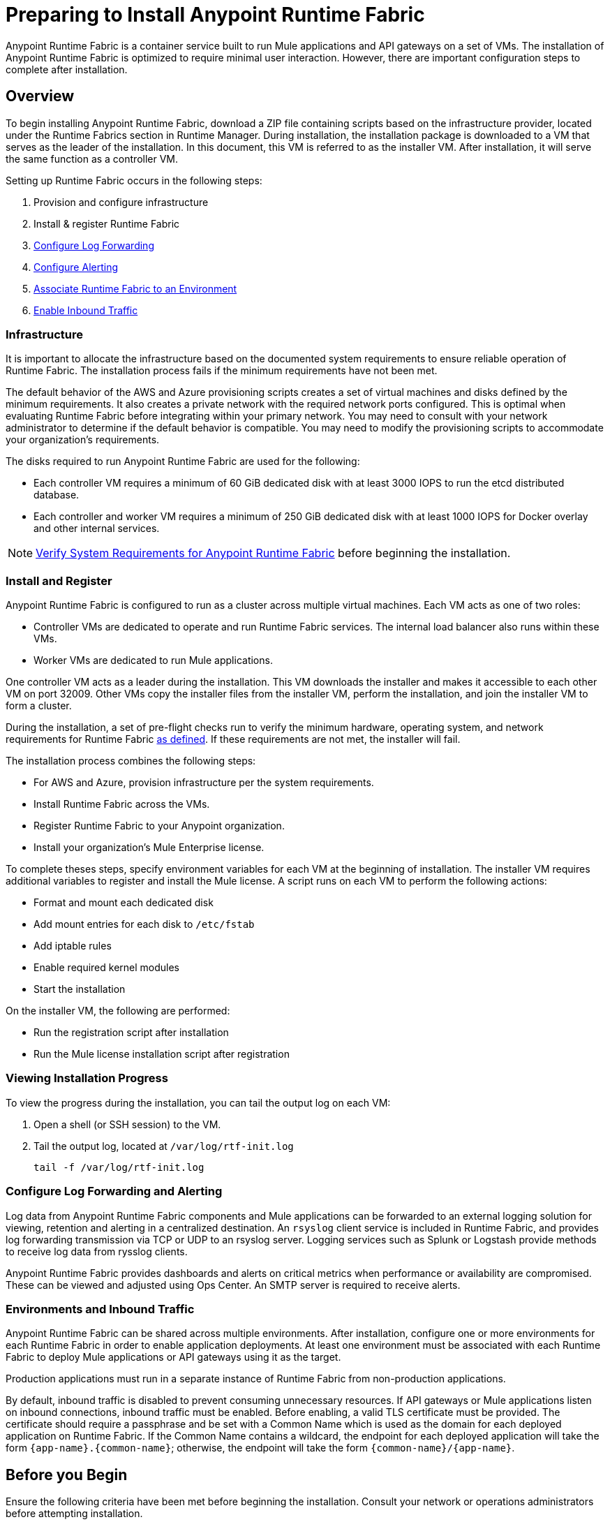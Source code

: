 = Preparing to Install Anypoint Runtime Fabric

Anypoint Runtime Fabric is a container service built to run Mule applications and API gateways on a set of VMs. The installation of Anypoint Runtime Fabric is optimized to require minimal user interaction. However, there are important configuration steps to complete after installation.

== Overview

To begin installing Anypoint Runtime Fabric, download a ZIP file containing scripts based on the infrastructure provider, located under the Runtime Fabrics section in Runtime Manager. During installation, the installation package is downloaded to a VM that serves as the leader of the installation. In this document, this VM is referred to as the installer VM. After installation, it will serve the same function as a controller VM.

Setting up Runtime Fabric occurs in the following steps:

. Provision and configure infrastructure
. Install & register Runtime Fabric
. link:/anypoint-runtime-fabric/v/1.0/configure-log-forwarding[Configure Log Forwarding]
. link:/anypoint-runtime-fabric/v/1.0/configure-alerting[Configure Alerting]
. link:/anypoint-runtime-fabric/v/1.0/associate-environments[Associate Runtime Fabric to an Environment]
. link:/anypoint-runtime-fabric/v/1.0/enable-inbound-traffic[Enable Inbound Traffic]

=== Infrastructure 

It is important to allocate the infrastructure based on the documented system requirements to ensure reliable operation of Runtime Fabric. The installation process fails if the minimum requirements have not been met.

The default behavior of the AWS and Azure provisioning scripts creates a set of virtual machines and disks defined by the minimum requirements. It also creates a private network with the required network ports configured. This is optimal when evaluating Runtime Fabric before integrating within your primary network. You may need to consult with your network administrator to determine if the default behavior is compatible. You may need to modify the provisioning scripts to accommodate your organization's requirements.

The disks required to run Anypoint Runtime Fabric are used for the following:

* Each controller VM requires a minimum of 60 GiB dedicated disk with at least 3000 IOPS to run the etcd distributed database.
* Each controller and worker VM requires a minimum of 250 GiB dedicated disk with at least 1000 IOPS for Docker overlay and other internal services.

[NOTE]
link:/anypoint-runtime-fabric/v/1.0/install-sys-reqs[Verify System Requirements for Anypoint Runtime Fabric] before beginning the installation.

=== Install and Register

Anypoint Runtime Fabric is configured to run as a cluster across multiple virtual machines. Each VM acts as one of two roles:

* Controller VMs are dedicated to operate and run Runtime Fabric services. The internal load balancer also runs within these VMs.
* Worker VMs are dedicated to run Mule applications.

One controller VM acts as a leader during the installation. This VM downloads the installer and makes it accessible to each other VM on port 32009. Other VMs copy the installer files from the installer VM, perform the installation, and join the installer VM to form a cluster.

During the installation, a set of pre-flight checks run to verify the minimum hardware, operating system, and network requirements for Runtime Fabric link:/anypoint-runtime-fabric/v/1.0/install-sys-reqs[as defined]. If these requirements are not met, the installer will fail.

The installation process combines the following steps:

* For AWS and Azure, provision infrastructure per the system requirements.
* Install Runtime Fabric across the VMs.
* Register Runtime Fabric to your Anypoint organization.
* Install your organization's Mule Enterprise license.

To complete theses steps, specify environment variables for each VM  at the beginning of installation. The installer VM requires additional variables to register and install the Mule license. A script runs on each VM to perform the following actions:

* Format and mount each dedicated disk
* Add mount entries for each disk to `/etc/fstab`
* Add iptable rules
* Enable required kernel modules
* Start the installation

On the installer VM, the following are performed:

* Run the registration script after installation
* Run the Mule license installation script after registration


=== Viewing Installation Progress

To view the progress during the installation, you can tail the output log on each VM:

. Open a shell (or SSH session) to the VM.
. Tail the output log, located at `/var/log/rtf-init.log`
+
----
tail -f /var/log/rtf-init.log
----

=== Configure Log Forwarding and Alerting

Log data from Anypoint Runtime Fabric components and Mule applications can be forwarded to an external logging solution for viewing, retention and alerting in a centralized destination. An `rsyslog` client service is included in Runtime Fabric, and provides log forwarding transmission via TCP or UDP to an rsyslog server. Logging services such as Splunk or Logstash provide methods to receive log data from rysslog clients.

Anypoint Runtime Fabric provides dashboards and alerts on critical metrics when performance or availability are compromised. These can be viewed and adjusted using Ops Center. An SMTP server is required to receive alerts.

=== Environments and Inbound Traffic

Anypoint Runtime Fabric can be shared across multiple environments. After installation, configure one or more environments for each Runtime Fabric in order to enable application deployments. At least one environment must be associated with each Runtime Fabric to deploy Mule applications or API gateways using it as the target.

Production applications must run in a separate instance of Runtime Fabric from non-production applications. 

By default, inbound traffic is disabled to prevent consuming unnecessary resources. If API gateways or Mule applications listen on inbound connections, inbound traffic must be enabled. Before enabling, a valid TLS certificate must be provided. The certificate should require a passphrase and be set with a Common Name which is used as the domain for each deployed application on Runtime Fabric. If the Common Name contains a wildcard, the endpoint for each deployed application will take the form `{app-name}.{common-name}`; otherwise, the endpoint will take the form `{common-name}/{app-name}`.

== Before you Begin

Ensure the following criteria have been met before beginning the installation. Consult your network or operations administrators before attempting installation.

=== Access Management

* You're familiar with using Anypoint Runtime Manager to deploy and manage applications.
* You're familiar with using Anypoint Access Management to manage permissions for Anypoint users.
** Your Anypoint user account will require the *Organization Administrators* role or the *Manage Runtime Fabrics* permission on the corresponding environments.
** You may also require permissions under the Secrets Manager tab in Access Management to enable inbound traffic to Runtime Fabric:
*** Grant Access to Secrets
*** Manage Secret Groups
*** Read Secrets Metadata
*** Write Secrets
** To deploy applications, your Anypoint user account will require the *Exchange Contributors* role.

=== Network and Security

* You're aware if your organization requires outbound connections to be routed to a proxy.
* You've verified outbound access is allowed using the AMQP protocol to Anypoint Platform.
* You're familiar with your organization's network and security policies: 
** Internal network's IP address range in CIDR notation.
** The subnet range to use for Runtime Fabric in CIDR notation.
** If virtual machines are allowed public IP addresses.
** How to gain shell access to each VM.
* You know if inbound traffic should be enabled for Anypoint Runtime Fabric. This will likely be based on the function of your organization's Mule applications.
** If so, you have a TLS certificate with the desired Common Name set to route traffic to Runtime Fabric.
** You're able to create or configure an external TCP load balancer to manage traffic to applications running in Runtime Fabric.
** You're able to configure DNS settings to associate the Common Name on the TLS certificate to the IP address of the external load balancer.

=== Infrastructure and Operations

* You have the required hardware provisioned, or have enough quota with your infrastructure provider to create the required hardware.
** Virtual machines
** Disks with provisioned IOPS
** Virtual networks
** Firewall rules / security groups
** Load balancers
* If provisioning hardware with AWS or Azure, you have the right permissions to create the above resources.
* Details on how to forward logs to your organization's logging provider.
* Details on your organization's SMTP provider to configure alerts.

=== Mule
* You have access to your organization's Mule license key(s).
* You are able to install the Mule Enterprise license key using a standalone Mule runtime.
* You have one or more Mule applications or API gateways.

== See Also

* link:/anypoint-runtime-fabric/v/1.0/install-sys-reqs[Verify System Requirements for Anypoint Runtime Fabric]
* link:/anypoint-runtime-fabric/v/1.0/install-port-reqs[Network Port Requirements for Anypoint Runtime Fabric]
* link:/anypoint-runtime-fabric/v/1.0/install-aws[Install Runtime Fabric on AWS]
* link:/anypoint-runtime-fabric/v/1.0/install-azure[Install Runtime Fabric on Azure]
* link:/anypoint-runtime-fabric/v/1.0/install-manual[Install Runtime Fabric Manually]
* link:/anypoint-runtime-fabric/v/1.0/configure-log-forwarding[Configure Log Forwarding on Anypoint Runtime Fabric]
* link:/anypoint-runtime-fabric/v/1.0/configure-alerting[Configure Alerting on Anypoint Runtime Fabric]